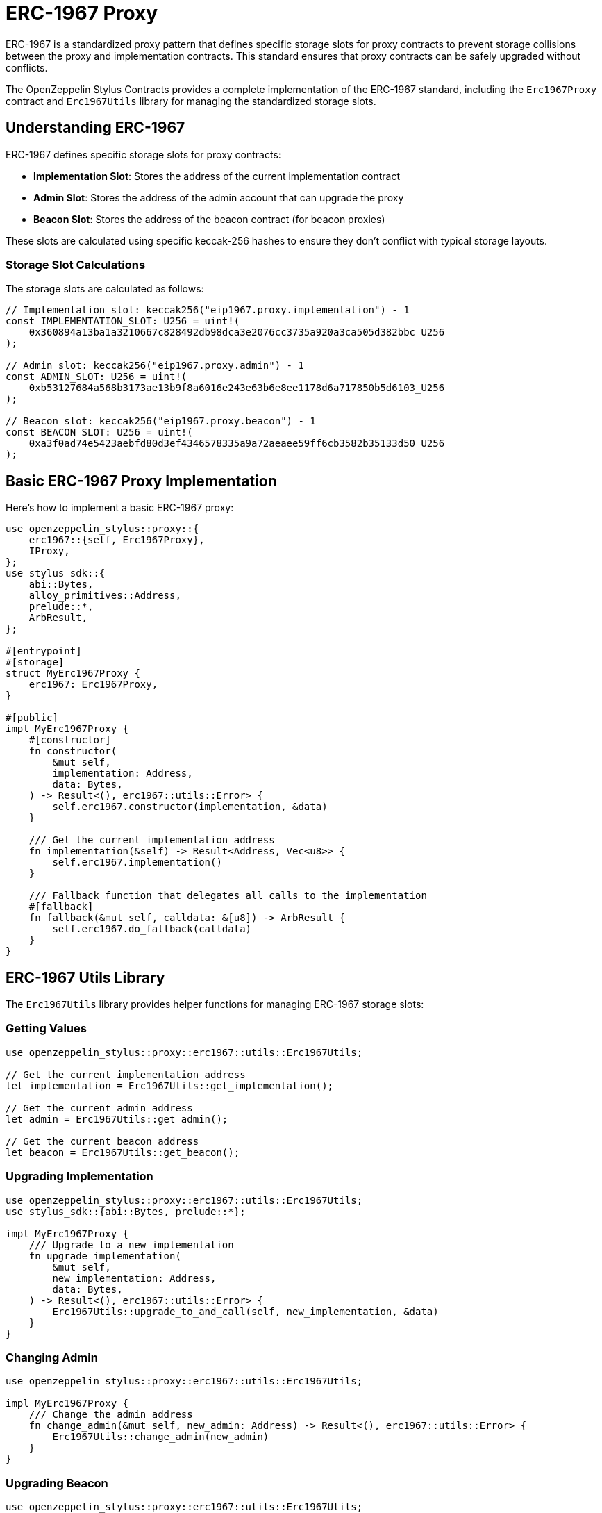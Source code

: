 = ERC-1967 Proxy

ERC-1967 is a standardized proxy pattern that defines specific storage slots for proxy contracts to prevent storage collisions between the proxy and implementation contracts. This standard ensures that proxy contracts can be safely upgraded without conflicts.

The OpenZeppelin Stylus Contracts provides a complete implementation of the ERC-1967 standard, including the `Erc1967Proxy` contract and `Erc1967Utils` library for managing the standardized storage slots.

== Understanding ERC-1967

ERC-1967 defines specific storage slots for proxy contracts:

* **Implementation Slot**: Stores the address of the current implementation contract
* **Admin Slot**: Stores the address of the admin account that can upgrade the proxy
* **Beacon Slot**: Stores the address of the beacon contract (for beacon proxies)

These slots are calculated using specific keccak-256 hashes to ensure they don't conflict with typical storage layouts.

=== Storage Slot Calculations

The storage slots are calculated as follows:

[source,rust]
----
// Implementation slot: keccak256("eip1967.proxy.implementation") - 1
const IMPLEMENTATION_SLOT: U256 = uint!(
    0x360894a13ba1a3210667c828492db98dca3e2076cc3735a920a3ca505d382bbc_U256
);

// Admin slot: keccak256("eip1967.proxy.admin") - 1
const ADMIN_SLOT: U256 = uint!(
    0xb53127684a568b3173ae13b9f8a6016e243e63b6e8ee1178d6a717850b5d6103_U256
);

// Beacon slot: keccak256("eip1967.proxy.beacon") - 1
const BEACON_SLOT: U256 = uint!(
    0xa3f0ad74e5423aebfd80d3ef4346578335a9a72aeaee59ff6cb3582b35133d50_U256
);
----

== Basic ERC-1967 Proxy Implementation

Here's how to implement a basic ERC-1967 proxy:

[source,rust]
----
use openzeppelin_stylus::proxy::{
    erc1967::{self, Erc1967Proxy},
    IProxy,
};
use stylus_sdk::{
    abi::Bytes,
    alloy_primitives::Address,
    prelude::*,
    ArbResult,
};

#[entrypoint]
#[storage]
struct MyErc1967Proxy {
    erc1967: Erc1967Proxy,
}

#[public]
impl MyErc1967Proxy {
    #[constructor]
    fn constructor(
        &mut self,
        implementation: Address,
        data: Bytes,
    ) -> Result<(), erc1967::utils::Error> {
        self.erc1967.constructor(implementation, &data)
    }

    /// Get the current implementation address
    fn implementation(&self) -> Result<Address, Vec<u8>> {
        self.erc1967.implementation()
    }

    /// Fallback function that delegates all calls to the implementation
    #[fallback]
    fn fallback(&mut self, calldata: &[u8]) -> ArbResult {
        self.erc1967.do_fallback(calldata)
    }
}
----

== ERC-1967 Utils Library

The `Erc1967Utils` library provides helper functions for managing ERC-1967 storage slots:

=== Getting Values

[source,rust]
----
use openzeppelin_stylus::proxy::erc1967::utils::Erc1967Utils;

// Get the current implementation address
let implementation = Erc1967Utils::get_implementation();

// Get the current admin address
let admin = Erc1967Utils::get_admin();

// Get the current beacon address
let beacon = Erc1967Utils::get_beacon();
----

=== Upgrading Implementation

[source,rust]
----
use openzeppelin_stylus::proxy::erc1967::utils::Erc1967Utils;
use stylus_sdk::{abi::Bytes, prelude::*};

impl MyErc1967Proxy {
    /// Upgrade to a new implementation
    fn upgrade_implementation(
        &mut self,
        new_implementation: Address,
        data: Bytes,
    ) -> Result<(), erc1967::utils::Error> {
        Erc1967Utils::upgrade_to_and_call(self, new_implementation, &data)
    }
}
----

=== Changing Admin

[source,rust]
----
use openzeppelin_stylus::proxy::erc1967::utils::Erc1967Utils;

impl MyErc1967Proxy {
    /// Change the admin address
    fn change_admin(&mut self, new_admin: Address) -> Result<(), erc1967::utils::Error> {
        Erc1967Utils::change_admin(new_admin)
    }
}
----

=== Upgrading Beacon

[source,rust]
----
use openzeppelin_stylus::proxy::erc1967::utils::Erc1967Utils;
use stylus_sdk::{abi::Bytes, prelude::*};

impl MyErc1967Proxy {
    /// Upgrade to a new beacon
    fn upgrade_beacon(
        &mut self,
        new_beacon: Address,
        data: Bytes,
    ) -> Result<(), erc1967::utils::Error> {
        Erc1967Utils::upgrade_beacon_to_and_call(self, new_beacon, &data)
    }
}
----

== Constructor Data

The ERC-1967 proxy constructor accepts optional initialization data:

[source,rust]
----
impl MyErc1967Proxy {
    #[constructor]
    fn constructor(
        &mut self,
        implementation: Address,
        data: Bytes,
    ) -> Result<(), erc1967::utils::Error> {
        // If data is provided, it will be passed to the implementation
        // during construction via delegatecall
        self.erc1967.constructor(implementation, &data)
    }
}
----

The `data` parameter can be used to:

* **Initialize storage**: Pass encoded function calls to set up initial state
* **Mint initial tokens**: Call mint functions on token contracts
* **Set up permissions**: Configure initial access control settings
* **Empty data**: Pass empty bytes if no initialization is needed

=== Example: Initializing with Data

[source,rust]
----
use alloy_sol_macro::sol;
use alloy_sol_types::SolCall;

sol! {
    interface IERC20 {
        function mint(address to, uint256 amount) external;
    }
}

// In your deployment script or test
let implementation = deploy_implementation();
let initial_owner = alice;
let initial_supply = U256::from(1000000);

// Encode the mint call
let mint_data = IERC20::mintCall {
    to: initial_owner,
    amount: initial_supply,
}.abi_encode();

// Deploy proxy with initialization data
let proxy = MyErc1967Proxy::deploy(
    implementation,
    mint_data.into(),
).expect("Failed to deploy proxy");
----

== Storage Layout Safety

ERC-1967 provides storage layout safety through standardized slots:

=== Benefits

* **No Storage Collisions**: Implementation storage cannot conflict with proxy storage
* **Predictable Layout**: Storage slots are standardized and well-documented
* **Upgrade Safety**: New implementations can safely use any storage layout
* **Gas Efficiency**: No need for complex storage gap patterns

=== Implementation Storage

Your implementation contract can use any storage layout without worrying about conflicts:

[source,rust]
----
#[entrypoint]
#[storage]
struct MyToken {
    // These fields are safe to use - they won't conflict with ERC-1967 slots
    balances: StorageMapping<Address, U256>,
    allowances: StorageMapping<(Address, Address), U256>,
    total_supply: StorageU256,
    name: StorageString,
    symbol: StorageString,
    decimals: StorageU8,
    // ... any other storage fields
}
----

== Best Practices

1. **Always validate addresses**: ERC-1967 automatically validates that implementation and beacon addresses have code.

2. **Use proper access control**: Implement admin controls for upgrade functions.

3. **Test upgrades thoroughly**: Ensure new implementations are compatible with existing storage.

4. **Emit events**: ERC-1967 events are automatically emitted, providing transparency.

5. **Handle initialization data carefully**: Only send value when providing initialization data.

6. **Document storage layout**: Even though ERC-1967 prevents conflicts, document your implementation's storage.

7. **Use standardized slots**: Don't override the ERC-1967 storage slots in your implementation.

== Common Pitfalls

* **Sending value without data**: ERC-1967 prevents sending value without initialization data to avoid stuck funds
* **Invalid implementation addresses**: Always ensure implementation contracts are deployed before upgrading
* **Missing access control**: Protect upgrade functions with proper access control
* **Storage layout changes**: Be careful when changing storage layout in new implementations
* **Incorrect initialization data**: Ensure initialization data is properly encoded

== Related Patterns

* **Basic Proxy**: xref:proxy.adoc[IProxy trait] for simple proxy patterns
* **Beacon Proxy**: Multiple proxies pointing to a single beacon contract
